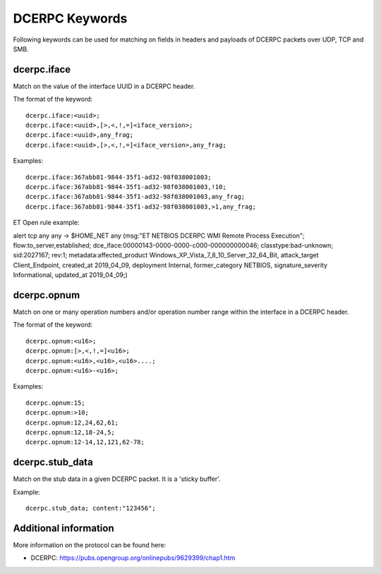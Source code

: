 DCERPC Keywords
================

Following keywords can be used for matching on fields in headers and payloads
of DCERPC packets over UDP, TCP and SMB.

dcerpc.iface
-------------

Match on the value of the interface UUID in a DCERPC header.

The format of the keyword::

  dcerpc.iface:<uuid>;
  dcerpc.iface:<uuid>,[>,<,!,=]<iface_version>;
  dcerpc.iface:<uuid>,any_frag;
  dcerpc.iface:<uuid>,[>,<,!,=]<iface_version>,any_frag;

Examples::

  dcerpc.iface:367abb81-9844-35f1-ad32-98f038001003;
  dcerpc.iface:367abb81-9844-35f1-ad32-98f038001003,!10;
  dcerpc.iface:367abb81-9844-35f1-ad32-98f038001003,any_frag;
  dcerpc.iface:367abb81-9844-35f1-ad32-98f038001003,>1,any_frag;

ET Open rule example:

.. container:: example-rule

  alert tcp any any -> $HOME_NET any (msg:"ET NETBIOS DCERPC WMI Remote Process Execution"; flow:to_server,established; dce_iface:00000143-0000-0000-c000-000000000046; classtype:bad-unknown; sid:2027167; rev:1; metadata:affected_product Windows_XP_Vista_7_8_10_Server_32_64_Bit, attack_target Client_Endpoint, created_at 2019_04_09, deployment Internal, former_category NETBIOS, signature_severity Informational, updated_at 2019_04_09;)


dcerpc.opnum
-------------

Match on one or many operation numbers and/or operation number range within the
interface in a DCERPC header.

The format of the keyword::

  dcerpc.opnum:<u16>;
  dcerpc.opnum:[>,<,!,=]<u16>;
  dcerpc.opnum:<u16>,<u16>,<u16>....;
  dcerpc.opnum:<u16>-<u16>;

Examples::

  dcerpc.opnum:15;
  dcerpc.opnum:>10;
  dcerpc.opnum:12,24,62,61;
  dcerpc.opnum:12,18-24,5;
  dcerpc.opnum:12-14,12,121,62-78;

dcerpc.stub_data
-----------------

Match on the stub data in a given DCERPC packet. It is a 'sticky buffer'.

Example::

  dcerpc.stub_data; content:"123456";


Additional information
-----------------------

More information on the protocol can be found here:

* DCERPC: `<https://pubs.opengroup.org/onlinepubs/9629399/chap1.htm>`_
